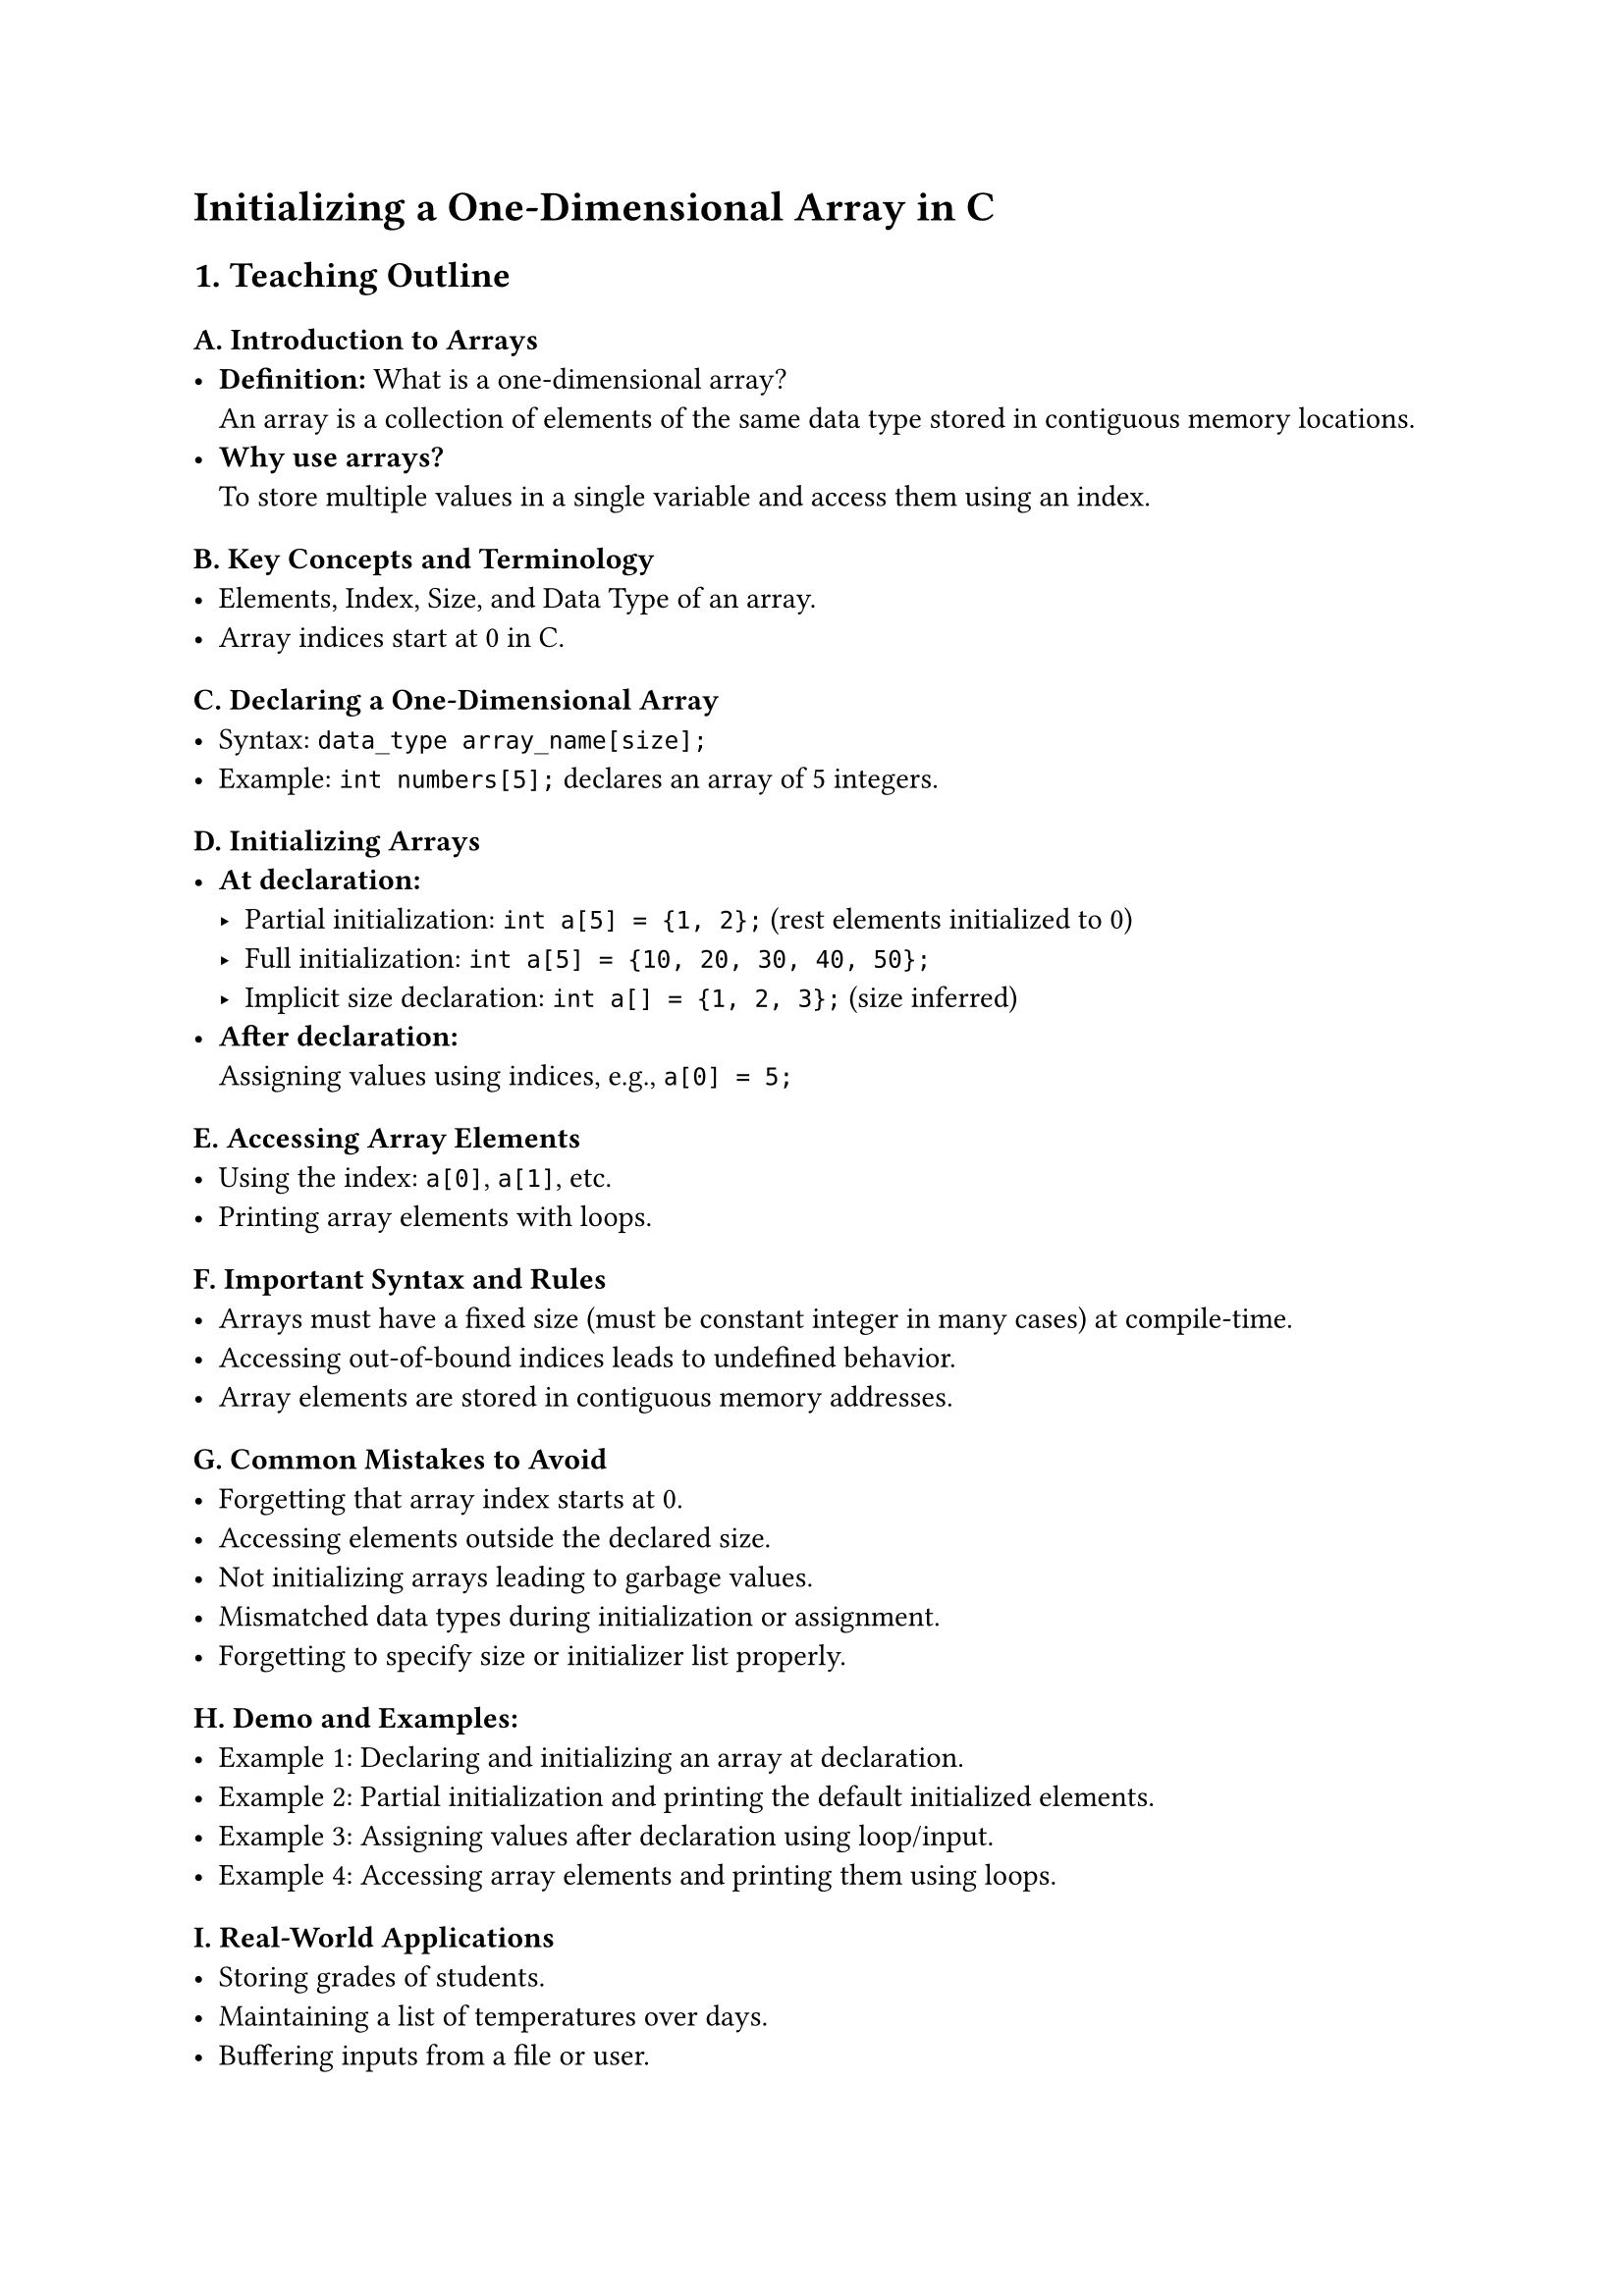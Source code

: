 = Initializing a One-Dimensional Array in C
<teaching-guideline-for-topic-initializing-a-one-dimensional-array-in-c>

== 1. Teaching Outline
<teaching-outline>
=== A. Introduction to Arrays
<a.-introduction-to-arrays>
- #strong[Definition:] What is a one-dimensional array? \
  An array is a collection of elements of the same data type stored in
  contiguous memory locations.
- #strong[Why use arrays?] \
  To store multiple values in a single variable and access them using an
  index.

=== B. Key Concepts and Terminology
<b.-key-concepts-and-terminology>
- Elements, Index, Size, and Data Type of an array.
- Array indices start at 0 in C.

=== C. Declaring a One-Dimensional Array
<c.-declaring-a-one-dimensional-array>
- Syntax: `data_type array_name[size];`
- Example: `int numbers[5];` declares an array of 5 integers.

=== D. Initializing Arrays
<d.-initializing-arrays>
- #strong[At declaration:]
  - Partial initialization: `int a[5] = {1, 2};` (rest elements
    initialized to 0) \
  - Full initialization: `int a[5] = {10, 20, 30, 40, 50};` \
  - Implicit size declaration: `int a[] = {1, 2, 3};` (size inferred)
- #strong[After declaration:] \
  Assigning values using indices, e.g., `a[0] = 5;`

=== E. Accessing Array Elements
<e.-accessing-array-elements>
- Using the index: `a[0]`, `a[1]`, etc.
- Printing array elements with loops.

=== F. Important Syntax and Rules
<f.-important-syntax-and-rules>
- Arrays must have a fixed size (must be constant integer in many cases)
  at compile-time.
- Accessing out-of-bound indices leads to undefined behavior.
- Array elements are stored in contiguous memory addresses.

=== G. Common Mistakes to Avoid
<g.-common-mistakes-to-avoid>
- Forgetting that array index starts at 0.
- Accessing elements outside the declared size.
- Not initializing arrays leading to garbage values.
- Mismatched data types during initialization or assignment.
- Forgetting to specify size or initializer list properly.

=== H. Demo and Examples:
<h.-demo-and-examples>
- Example 1: Declaring and initializing an array at declaration. \
- Example 2: Partial initialization and printing the default initialized
  elements. \
- Example 3: Assigning values after declaration using loop/input. \
- Example 4: Accessing array elements and printing them using loops.

=== I. Real-World Applications
<i.-real-world-applications>
- Storing grades of students.
- Maintaining a list of temperatures over days.
- Buffering inputs from a file or user.
- Arrays underpin data structures like strings, lists, and more complex
  types.



== 2. In-Class Practice Questions
<in-class-practice-questions>
+ #strong[Question:] Declare an integer array of size 7 and initialize
  all elements to zero at the time of declaration.

  - #emph[Concept:] Array declaration and initialization syntax. \
  - #emph[Hint:] Use brace initializer with all zeros or partial
    initialization with first element zero.

+ #strong[Question:] Given `int a[5] = {2, 4, 6};`, what will be the
  values of `a[3]` and `a[4]`?

  - #emph[Concept:] Partial initialization default values. \
  - #emph[Hint:] Uninitialized elements are initialized to 0.

+ #strong[Question:] Write a program to input 5 integer numbers from the
  user and store them in an array. Then print the array elements.

  - #emph[Concept:] Assigning values after declaration and looping
    through array.

+ #strong[Question:] What is wrong with the following code?

  ```c
  int numbers[3];
  numbers[3] = 10;
  ```

  - #emph[Concept:] Array index out-of-bounds. \
  - #emph[Hint:] Remember valid indices.

+ #strong[Question:] Write a program that declares an integer array
  without specifying size but initializes it to `{1, 2, 3, 4, 5}`. Print
  all elements.

  - #emph[Concept:] Implicit size declaration and initialization.



== 3. Homework Practice Questions
<homework-practice-questions>
+ #strong[Problem:] Declare a float array of size 4 and initialize only
  the last two elements as 3.5 and 7.5. Print all the elements.

  - #emph[Difficulty:] Easy \
  - #emph[Concept:] Partial initialization and default values.

+ #strong[Problem:] Write a program that fills an array of size 10 with
  its index multiplied by 3 (e.g., element 0 is 0 \* 3 = 0, element 1 is
  3, etc.) and prints the array.

  - #emph[Difficulty:] Medium \
  - #emph[Concept:] Using loops to initialize arrays.

+ #strong[Problem:] Explain what happens if you access an array element
  beyond its declared size in C. Write a small code snippet to
  demonstrate (without causing a crash).

  - #emph[Difficulty:] Medium \
  - #emph[Concept:] Array bounds and undefined behavior.

+ #strong[Problem:] Create a program to input 6 integer values into an
  array and find the average value of the array elements.

  - #emph[Difficulty:] Medium \
  - #emph[Concept:] Summation and average calculation using arrays.

+ #strong[Problem:] Without running the program, predict the output of
  the following code snippet:

  ```c
  int arr[5] = {5};
  for (int i = 0; i < 5; i++)
     printf("%d ", arr[i]);
  ```

  - #emph[Difficulty:] Easy \
  - #emph[Concept:] Understanding partial initialization behavior.
